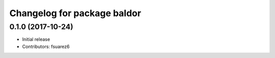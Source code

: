 ^^^^^^^^^^^^^^^^^^^^^^^^^^^^
Changelog for package baldor
^^^^^^^^^^^^^^^^^^^^^^^^^^^^

0.1.0 (2017-10-24)
------------------
* Initial release
* Contributors: fsuarez6
